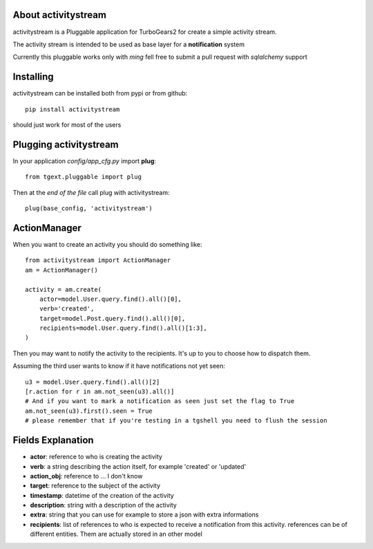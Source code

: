 About activitystream
--------------------

activitystream is a Pluggable application for TurboGears2 for create a simple activity stream.

The activity stream is intended to be used as base layer for a **notification** system

Currently this pluggable works only with *ming* fell free to submit a pull request with *sqlalchemy* support

Installing
----------

activitystream can be installed both from pypi or from github::

    pip install activitystream

should just work for most of the users

Plugging activitystream
-----------------------

In your application *config/app_cfg.py* import **plug**::

    from tgext.pluggable import plug

Then at the *end of the file* call plug with activitystream::

    plug(base_config, 'activitystream')


ActionManager
-------------

When you want to create an activity you should do something like::

    from activitystream import ActionManager
    am = ActionManager()

    activity = am.create(
        actor=model.User.query.find().all()[0],
        verb='created',
        target=model.Post.query.find().all()[0],
        recipients=model.User.query.find().all()[1:3],
    )

Then you may want to notify the activity to the recipients.
It's up to you to choose how to dispatch them.

Assuming the third user wants to know if it have notifications not yet seen::

    u3 = model.User.query.find().all()[2]
    [r.action for r in am.not_seen(u3).all()]
    # And if you want to mark a notification as seen just set the flag to True
    am.not_seen(u3).first().seen = True
    # please remember that if you're testing in a tgshell you need to flush the session


Fields Explanation
-------------------

- **actor**: reference to who is creating the activity
- **verb**: a string describing the action itself, for example 'created' or 'updated'
- **action_obj**: reference to ... I don't know
- **target**: reference to the subject of the activity
- **timestamp**: datetime of the creation of the activity
- **description**: string with a description of the activity
- **extra**: string that you can use for example to store a json with extra informations
- **recipients**: list of references to who is expected to receive
  a notification from this activity. references can be of different entities.
  Them are actually stored in an other model
